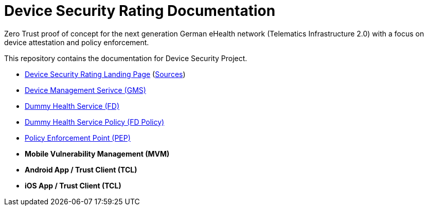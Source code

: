 = Device Security Rating Documentation

Zero Trust proof of concept for the next generation German eHealth network (Telematics Infrastructure 2.0) with a focus on device attestation and policy enforcement.

This repository contains the documentation for Device Security Project.

* https://dsr.gematik.solutions[Device Security Rating Landing Page] (https://github.com/gematik/poc-dsr-documentation/tree/hugo[Sources])
* https://github.com/gematik/poc-dsr-gms[Device Management Serivce (GMS)]
* https://github.com/gematik/poc-dsr-fd[Dummy Health Service (FD)]
* https://github.com/gematik/poc-dsr-fachdienst-policy[Dummy Health Service Policy (FD Policy)]
* https://github.com/gematik/poc-dsr-pep[Policy Enforcement Point (PEP)]
* **Mobile Vulnerability Management (MVM)**
* **Android App / Trust Client (TCL)**
* **iOS App / Trust Client (TCL)**